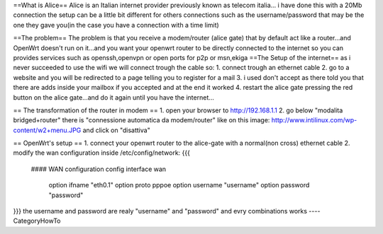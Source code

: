 ==What is Alice==
Alice is an Italian internet provider previously known as telecom italia...
i have done this with a 20Mb connection the setup can be a little bit different for others connections such as the username/password that may be the one they gave you(in the case you have a connection with a time limit)


==The problem==
The problem is that you receive a modem/router (alice gate) that by default act like a router...and OpenWrt doesn't run on it...and you want your openwrt router to be directly connected to the internet so you can provides services such as openssh,openvpn or open ports for p2p or msn,ekiga
==The Setup of the internet==
as i never succeeded to use the wifi we will connect trough the cable
so:
1. connect trough an ethernet cable
2. go to a website and you will be redirected to a page telling you to register for a mail
3. i used don't accept as there told you that there are adds inside your mailbox if you accepted and at the end it worked
4. restart the alice gate pressing the red button on the alice gate...and do it again until you have the internet...


== The transformation of the router in modem ==
1. open your browser to http://192.168.1.1
2. go below "modalita bridged+router" there is "connessione automatica da modem/router" like on this image: http://www.intilinux.com/wp-content/w2+menu.JPG and click on "disattiva"

== OpenWrt's setup ==
1. connect your openwrt router to the alice-gate with a normal(non cross) ethernet cable
2. modify the wan configuration inside /etc/config/network:
{{{ 
 #### WAN configuration
 config interface        wan
         option ifname   "eth0.1"
         option proto    pppoe
         option username "username"
         option password "password"
}}}
the username and password are realy "username" and "password" and evry combinations works
----
CategoryHowTo
